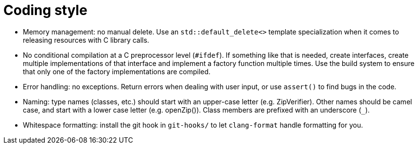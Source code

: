 = Coding style

- Memory management: no manual delete. Use an `std::default_delete<>` template
  specialization when it comes to releasing resources with C library calls.

- No conditional compilation at a C preprocessor level (`#ifdef`). If something
  like that is needed, create interfaces, create multiple implementations of
  that interface and implement a factory function multiple times. Use the build
  system to ensure that only one of the factory implementations are compiled.

- Error handling: no exceptions. Return errors when dealing with user input, or
  use `assert()` to find bugs in the code.

- Naming: type names (classes, etc.) should start with an upper-case letter
  (e.g. ZipVerifier). Other names should be camel case, and start with a lower
  case letter (e.g. openZip()). Class members are prefixed with an underscore
  (`_`).

- Whitespace formatting: install the git hook in `git-hooks/` to let
  `clang-format` handle formatting for you.
